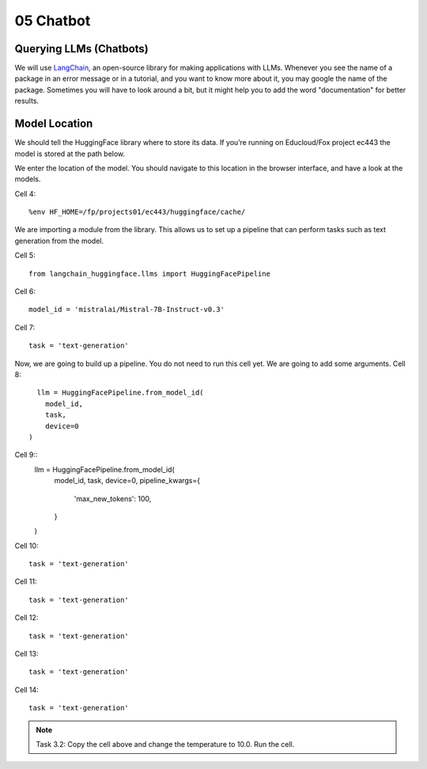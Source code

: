 .. _05_chatbot
05 Chatbot
===========

.. index:: chatbot, pipeline

Querying LLMs (Chatbots)
----------------------

We will use `LangChain <https://python.langchain.com/docs/introduction/>`_, an open-source library for making applications with LLMs. Whenever you see the name of a package in an error message or in a tutorial, and you want to know more about it, you may google the name of the package. Sometimes you will have to look around a bit, but it might help you to add the word "documentation" for better results.

Model Location
-------------

We should tell the HuggingFace library where to store its data. If you’re running on Educloud/Fox project ec443 the model is stored at the path below.

We enter the location of the model. You should navigate to this location in the browser interface, and have a look at the models.

Cell 4::

  %env HF_HOME=/fp/projects01/ec443/huggingface/cache/

We are importing a module from the library. This allows us to set up a pipeline that can perform tasks such as text generation from the model.

Cell 5::
  
  from langchain_huggingface.llms import HuggingFacePipeline

Cell 6::

  model_id = 'mistralai/Mistral-7B-Instruct-v0.3'

Cell 7::

  task = 'text-generation'

Now, we are going to build up a pipeline. You do not need to run this cell yet. We are going to add some arguments.
Cell 8::
  
    llm = HuggingFacePipeline.from_model_id(
      model_id,
      task,
      device=0
  )

Cell 9::
  llm = HuggingFacePipeline.from_model_id(
      model_id,
      task,
      device=0,
      pipeline_kwargs={
          'max_new_tokens': 100,
      }
  )

Cell 10::

  task = 'text-generation'

Cell 11::

  task = 'text-generation'

Cell 12::

  task = 'text-generation'

Cell 13::

  task = 'text-generation'

Cell 14::

  task = 'text-generation'

.. note::

   Task 3.2: Copy the cell above and change the temperature to 10.0. Run the cell.
